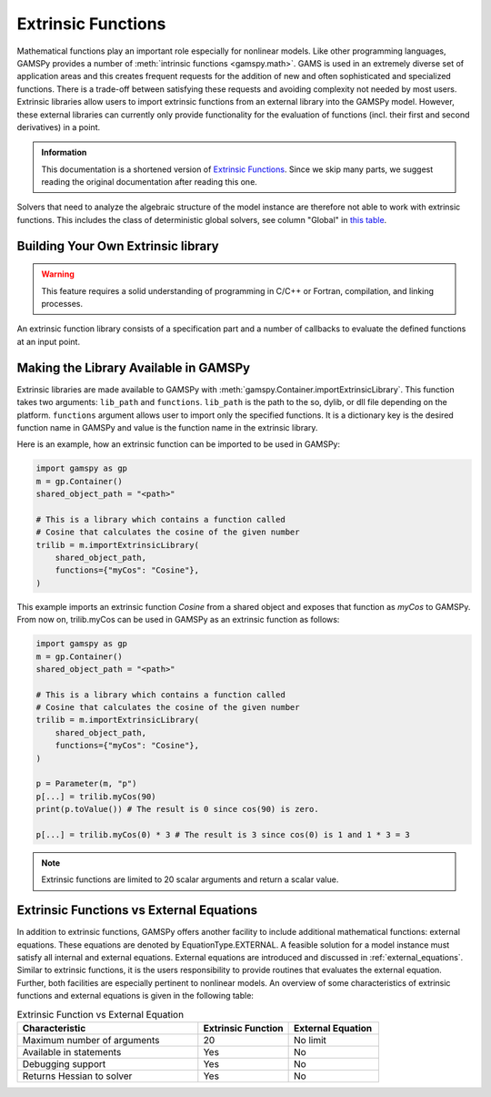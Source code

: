 .. _extrinsic_functions:

*******************
Extrinsic Functions
*******************

Mathematical functions play an important role especially for nonlinear models. 
Like other programming languages, GAMSPy provides a number of :meth:`intrinsic functions <gamspy.math>`. 
GAMS is used in an extremely diverse set of application areas and this creates frequent requests for 
the addition of new and often sophisticated and specialized functions. There is a trade-off between 
satisfying these requests and avoiding complexity not needed by most users. Extrinsic libraries allow 
users to import extrinsic functions from an external library into the GAMSPy model. However, these 
external libraries can currently only provide functionality for the evaluation of functions (incl. their first and second derivatives) 
in a point.


.. admonition:: Information

   This documentation is a shortened version of
   `Extrinsic Functions <https://gams.com/latest/docs/UG_ExtrinsicFunctions.html>`_.
   Since we skip many parts, we suggest reading the original documentation
   after reading this one.

Solvers that need to analyze the algebraic structure of the model instance are therefore 
not able to work with extrinsic functions. This includes the class of deterministic global solvers, 
see column "Global" in `this table <https://gams.com/latest/docs/S_MAIN.html#SOLVERS_MODEL_TYPES/>`_.


Building Your Own Extrinsic library
-----------------------------------
.. warning::

   This feature requires a solid understanding of programming in C/C++ or Fortran,
   compilation, and linking processes.

An extrinsic function library consists of a specification part and a number of callbacks to 
evaluate the defined functions at an input point. 

Making the Library Available in GAMSPy
--------------------------------------

Extrinsic libraries are made available to GAMSPy with :meth:`gamspy.Container.importExtrinsicLibrary`.
This function takes two arguments: ``lib_path`` and ``functions``. ``lib_path`` is the path to the 
so, dylib, or dll file depending on the platform. ``functions`` argument allows user to import only 
the specified functions. It is a dictionary key is the desired function name in GAMSPy and value is 
the function name in the extrinsic library.


Here is an example, how an extrinsic function can be imported to be used in GAMSPy:

.. code-block:: python

    import gamspy as gp
    m = gp.Container()
    shared_object_path = "<path>"

    # This is a library which contains a function called 
    # Cosine that calculates the cosine of the given number 
    trilib = m.importExtrinsicLibrary(
        shared_object_path,
        functions={"myCos": "Cosine"},
    )

This example imports an extrinsic function `Cosine` from a shared object and 
exposes that function as `myCos` to GAMSPy. From now on, trilib.myCos can be
used in GAMSPy as an extrinsic function as follows:

.. code-block:: python

    import gamspy as gp
    m = gp.Container()
    shared_object_path = "<path>"

    # This is a library which contains a function called 
    # Cosine that calculates the cosine of the given number 
    trilib = m.importExtrinsicLibrary(
        shared_object_path,
        functions={"myCos": "Cosine"},
    )

    p = Parameter(m, "p")
    p[...] = trilib.myCos(90)
    print(p.toValue()) # The result is 0 since cos(90) is zero.

    p[...] = trilib.myCos(0) * 3 # The result is 3 since cos(0) is 1 and 1 * 3 = 3

.. note::

    Extrinsic functions are limited to 20 scalar arguments and return a scalar value.

Extrinsic Functions vs External Equations
------------------------------------------
In addition to extrinsic functions, GAMSPy offers another facility to include additional mathematical functions: external equations. 
These equations are denoted by EquationType.EXTERNAL. A feasible solution for a model instance must satisfy all internal and 
external equations. External equations are introduced and discussed in :ref:`external_equations`. Similar to extrinsic functions, 
it is the users responsibility to provide routines that evaluates the external equation. Further, both facilities are especially 
pertinent to nonlinear models. An overview of some characteristics of extrinsic functions and external equations is given in 
the following table:

.. list-table:: Extrinsic Function vs External Equation
   :widths: 50 25 25
   :header-rows: 1

   * - Characteristic
     - Extrinsic Function
     - External Equation
   * - Maximum number of arguments
     - 20
     - No limit
   * - Available in statements
     - Yes
     - No
   * - Debugging support
     - Yes
     - No
   * - Returns Hessian to solver
     - Yes
     - No

